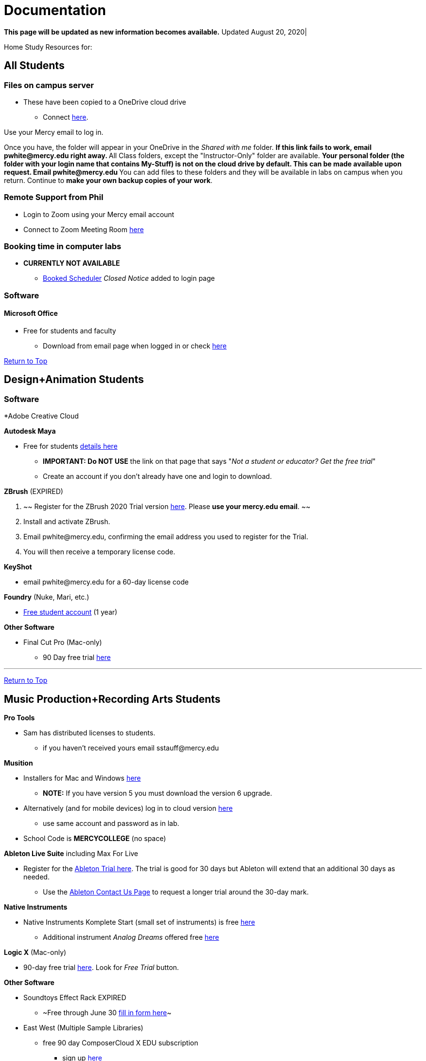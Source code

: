 = Documentation
:source-highlighter: rouge

:author: Phil White
:author_email: pwhite@mercy.edu
:revdate: August 20, 2020
:revnumber: 2.0

:toc: left
:toc-levels: 2
:toc-title: Contents

:sectnumlevels: 2

+++<a name="TOP">++++++</a>+++
*This page will be updated as new information becomes available.* Updated {revdate}|

Home Study Resources for:

== All Students

=== Files on campus server

* These have been copied to a OneDrive cloud drive
 ** Connect https://mercyedu-my.sharepoint.com/:f:/g/personal/sp_odr_cata_1_mercy_edu/Ej-2GJoqok9Hu4EB_Xgbh4ABeMRkLaihEtgU1auaez6V1g?e=t4KaDw[here].

Use your Mercy email to log in.

Once you have, the folder will appear in your OneDrive in the _Shared with me_ folder.
 ** If this link fails to work, email pwhite&#064;mercy.edu right away.
 ** All Class folders, except the "Instructor-Only" folder are available.
 ** Your personal folder (the folder with your login name that contains My-Stuff) is *not* on the cloud drive by default. This can be made available upon request. Email pwhite&#064;mercy.edu
 ** You can add files to these folders and they will be available in labs on campus when you return. Continue to *make your own backup copies of your work*.

=== Remote Support from Phil

* Login to Zoom using your Mercy email account
* Connect to Zoom Meeting Room https://mercy.zoom.us/j/3180193694?pwd=eklVNHZlemQ1WnlydHhQeTh0eXFNZz09[here]

=== Booking time in computer labs

* *CURRENTLY NOT AVAILABLE*
 ** https://booked.mercy.edu[Booked Scheduler] _Closed Notice_ added to login page


=== Software

==== Microsoft Office

* Free for students and faculty
 ** Download from email page when logged in or check https://www.microsoft.com/en-us/education/products/office[here]




+++<a name="DANDA">++++++</a>+++
<<TOP,Return to Top>>

== Design+Animation Students
=== Software

*Adobe Creative Cloud


*Autodesk Maya*

* Free for students https://www.autodesk.com/education/free-software/maya[details here]
 ** *IMPORTANT: Do NOT USE* the link on that page that says "_Not a student or educator? Get the free trial_"
 ** Create an account if you don't already have one and login to download.

*ZBrush* (EXPIRED)

. ~~ Register for the ZBrush 2020 Trial version https://pixologic.com/zbrush/trial/[here]. Please *use your mercy.edu email*. ~~
. Install and activate ZBrush.
. Email pwhite&#064;mercy.edu, confirming the email address you used to register for the Trial.
. You will then receive a temporary license code.

*KeyShot*

* email pwhite&#064;mercy.edu for a 60-day license code

*Foundry* (Nuke, Mari, etc.)

* https://www.foundry.com/education/apply/student[Free student account] (1 year)

*Other Software*

* Final Cut Pro (Mac-only)
 ** 90 Day free trial https://www.apple.com/final-cut-pro/trial/[here]

'''

+++<a name="MPRA">++++++</a>+++
<<TOP,Return to Top>>

== Music Production+Recording Arts Students

*Pro Tools*

* Sam has distributed licenses to students.
 ** if you haven't received yours email sstauff&#064;mercy.edu

*Musition*

* Installers for Mac and Windows https://www.risingsoftware.com/cloudsupport/downloads[here]
 ** *NOTE:* If you have version 5 you must download the version 6 upgrade.
* Alternatively (and for mobile devices) log in to cloud version https://musition.cloud[here]
 ** use same account and password as in lab.
* School Code is *MERCYCOLLEGE* (no space)

*Ableton Live Suite* including Max For Live

* Register for the https://www.ableton.com/en/trial/[Ableton Trial here].  The trial is good for 30 days but Ableton will extend that an additional 30 days as needed.
 ** Use the https://www.ableton.com/en/contact-us/[Ableton Contact Us Page] to request a longer trial around the 30-day mark.

*Native Instruments*

* Native Instruments Komplete Start (small set of instruments) is free https://www.native-instruments.com/en/products/komplete/bundles/komplete-start/[here]
 ** Additional instrument _Analog Dreams_ offered free https://www.native-instruments.com/en/products/komplete/play-series/analog-dreams/?sscid=31k4_j7idn[here]

*Logic X* (Mac-only)

* 90-day free trial https://www.apple.com/logic-pro/[here]. Look for _Free Trial_ button.

*Other Software*

* [.line-through]#Soundtoys Effect Rack# EXPIRED
 ** ~Free through June 30 http://www.soundtoys.com/rack-relief/?fbclid=IwAR10Oej5IFuXcKZCXCAiZbcxtS1WcOJ0OWgt25vJ-Bw0FxDUVPYeAokj9pI[fill in form here]~
* East West (Multiple Sample Libraries)
 ** free 90 day ComposerCloud X EDU subscription
  *** sign up http://www.soundsonline.com/stay-at-home-trial[here]
 ** NOTE: takes up hundreds of gigs of space on your hard drive so make sure you have the space available before signing up.
 ** Contact sstauff&#064;mercy.edu with any questions.
* ProjectSAM free orchestral sound library
 ** Uses free Kontakt Player
 ** Requires creating account https://projectsam.com/libraries/the-free-orchestra/[here]
* FabFilter (mixing and mastering plugins)
 ** https://www.fabfilter.com/covid19[Evaluation extension]
* Final Cut Pro (Mac-only)
 ** 90 Day free trial https://www.apple.com/final-cut-pro/trial/[here]
* https://www.engadget.com/2020-03-14-moog-and-korg-free-synth-apps.html[Moog and Korg Software Synths]
* ~Headphone Mixing~ EXPIRED
 ** ~https://www.sonarworks.com/reference/downloads[Sonarworks Reference plug-in] - email sstauff&#064;mercy.edu for a code~

[discrete]
==== Books and Online Video

* Professor Stauff's Mix Videos https://www.youtube.com/channel/UCLsifVEtEEqmyyINXtA4h-g[Youtube Channel]
* Slate Digital _Secrets of Music Production_
 ** FREE for 90 days. SIgn up https://app.slatedigital.com/authenticate/sign-up?redirect=%2Fmy-academy[here].
* https://practicalshowtechcom.squarespace.com[Practical Show Tech] - Live webcast about comms, rf, and audio.
 ** "...we are making use social distancing time by sharing knowledge of live show production via live webcasts."
* _Groove 3_ video tutorials for Logic Pro X, Pro Tools, Studio One, Ableton Live, Reason, Plug-Ins, Mixing and Mastering and more   *Full library temporarily free*
 ** email sstauff&#064;mercy.edu for redemption code then redeem https://www.groove3.com/redeem[here]
* https://www.amazon.com/Recording-Engineers-Handbook-4th/dp/0998503304/ref=sr_1_3?crid=1FHDYHJGR4BCU&keywords=bobby+owsinski&qid=1563379510&s=books&sprefix=bobby+ow%2Cstripbooks%2C123&sr=1-3[The Recording Engineer's Handbook -- Bobby Owsinsk]
* https://www.amazon.com/gp/product/1480387436/ref=dbs_a_def_rwt_bibl_vppi_i3[Zen and the Art of Recording - Mixerman]
* https://www.amazon.com/Recording-Unhinged-Creative-Unconventional-Techniques/dp/1495011275/ref=sr_1_1?crid=3GVV8MYIW8ZFG&keywords=recording+unhinged+sylvia+massy&qid=1563379344&s=gateway&sprefix=recording+unh%2Caps%2C125&sr=8-1[Recording Unhinged Sylvia Massy]
* iZotope - Has an amazing https://www.youtube.com/user/izotopeinc/featured[free video series] on Mastering
* iZotope - https://pae.izotope.com/[Pro Audio Essentials] (GREAT RESOURCE)
* Great Video Podcast about production - https://www.pensadosplace.tv/[Pensado's Place]
* https://www.pro-tools-expert.com/[Pro Tools Expert]
* http://songexploder.net/[Song Exploder]
* https://www.workingclassaudio.com/[Working Class Audio Podcast]
* https://www.youtube.com/user/jhspedals/featured[JHS Youtube Guitar Pedal Show]
* https://www.ableton.com/en/[Ableton Free Videos] on their website
* https://www.reasonstudios.com/blog/tag/video[Reason Tutorials]
* https://www.youtube.com/user/WarrenHuartRecording[Produce Like A Pro] on Youtube
* https://www.youtube.com/user/songstowearpantsto/featured[Andrew Huang]
* https://www.waves.com/magazine[Waves]
* Documentaries on Netflix, Hulu and Amazon!
